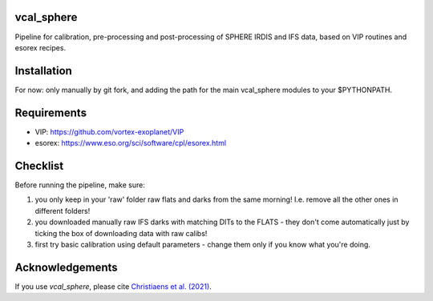 vcal_sphere
-----------
Pipeline for calibration, pre-processing and post-processing of SPHERE IRDIS and IFS data, based on VIP routines and esorex recipes.


Installation
------------
For now: only manually by git fork, and adding the path for the main vcal_sphere modules to your $PYTHONPATH.


Requirements
------------
- VIP: https://github.com/vortex-exoplanet/VIP
- esorex: https://www.eso.org/sci/software/cpl/esorex.html


Checklist
---------
Before running the pipeline, make sure:

1) you only keep in your 'raw' folder raw flats and darks from the same morning! I.e. remove all the other ones in different folders!
2) you downloaded manually raw IFS darks with matching DITs to the FLATS - they don't come automatically just by ticking the box of downloading data with raw calibs!
3) first try basic calibration using default parameters - change them only if you know what you're doing.


Acknowledgements
----------------
If you use `vcal_sphere`, please cite `Christiaens et al. (2021) <https://ui.adsabs.harvard.edu/abs/2021MNRAS.502.6117C/abstract>`_. 